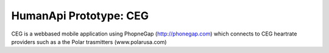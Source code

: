 HumanApi Prototype: CEG
=======================

CEG is a webbased mobile application using PhopneGap (http://phonegap.com)
which connects to CEG heartrate providers such as a the Polar trasmitters
(www.polarusa.com)